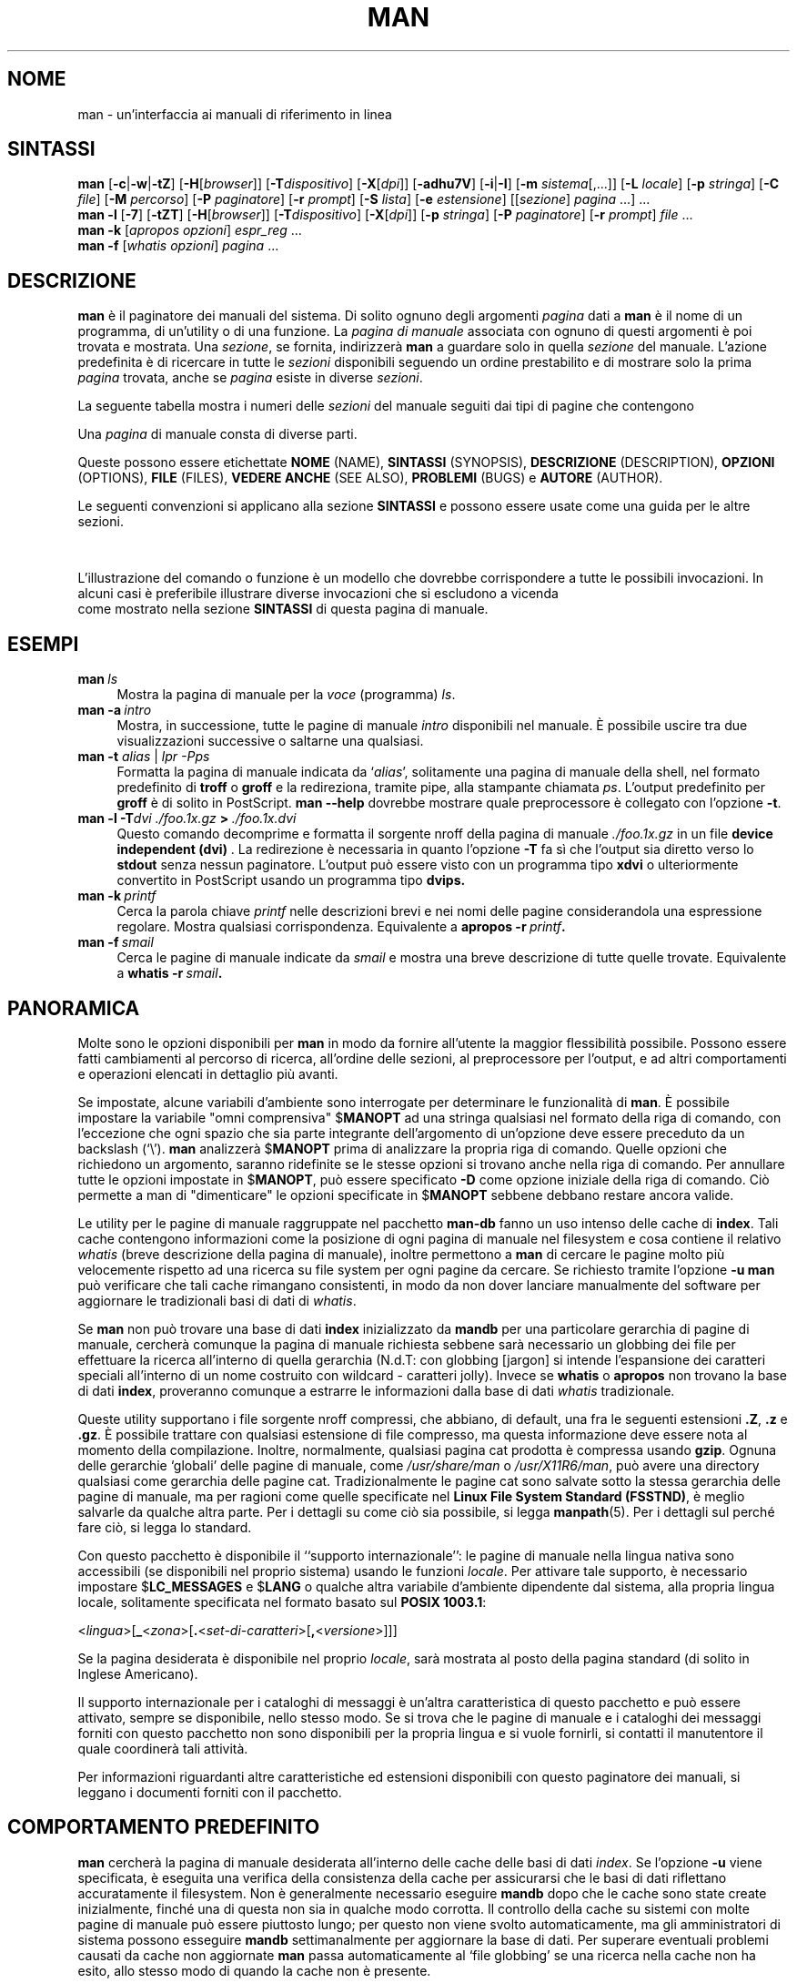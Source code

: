 '\" t
.\" ** The above line should force tbl to be a preprocessor **
.\" Man page for man
.\"
.\" Copyright (C), 1994, 1995, Graeme W. Wilford. (Wilf.)
.\"
.\" Traduzione di Bortolozzo Giovanni <borto@pluto.linux.it>
.\" dal 2006: Giuseppe Sacco <eppesuig@debian.org>
.\" Febbraio 1997
.\" 1^ Revisione Marzo 1997
.\" 2^ Revisione Agosto 1999
.\" 3^ Revisione e aggionamento Settembre 1999
.\" 4^ revisione e aggirnamento Febbraio 2007
.\"
.\" You may distribute under the terms of the GNU General Public
.\" License as specified in the file COPYING that comes with the
.\" man-db distribution.
.\"
.\" Sat Oct 29 13:09:31 GMT 1994  Wilf. (G.Wilford@ee.surrey.ac.uk)
.\"
.\"" for hilit19
.pc
.TH MAN 1 "2022-03-17" "2.10.2" "Utility per le Pagine di Manuale"
.SH NOME
man \- un'interfaccia ai manuali di riferimento in linea
.SH SINTASSI
.\" Linea di comando generale
.B man
.RB [\| \-c \||\| \-w \||\| \-tZ \|]
.RB [\| \-H \|\c
.RI [\| browser \|]\|]
.RB [\| \-T \|\c
.IR dispositivo \|]
.RB [\| \-X \|\c
.RI [\| dpi \|]\|]
.RB [\| \-adhu7V \|]
.RB [\| \-i \||\| \-I \|]
.RB [\| \-m
.IR sistema \|[\|,.\|.\|.\|]\|]
.RB [\| \-L
.IR locale \|]
.RB [\| \-p
.IR stringa \|]
.RB [\| \-C
.IR file \|]
.RB [\| \-M
.IR percorso \|]
.RB [\| \-P
.IR paginatore \|]
.RB [\| \-r
.IR prompt \|]
.RB [\| \-S
.IR lista \|]
.RB [\| \-e
.IR estensione \|]
.RI [\|[\| sezione \|]
.IR pagina \ .\|.\|.\|]\ .\|.\|.
.\" The --local command line
.br
.B man
.B \-l
.RB [\| \-7 \|]
.RB [\| \-tZT \|]
.RB [\| \-H \|\c
.RI [\| browser \|]\|]
.RB [\| \-T \|\c
.IR dispositivo \|]
.RB [\| \-X \|\c
.RI [\| dpi \|]\|]
.RB [\| \-p
.IR stringa \|]
.RB [\| \-P
.IR paginatore \|]
.RB [\| \-r
.IR prompt \|]
.I file
\&.\|.\|.
.\" The apropos command line
.br
.B man
.B \-k
.RI [\| apropos
.IR opzioni \|]
.I espr_reg
\&.\|.\|.
.\" The whatis command line
.br
.B man
.B \-f
.RI [\| whatis
.IR opzioni \|]
.I pagina
\&.\|.\|.
.SH DESCRIZIONE
.B man
è il paginatore dei manuali del sistema. Di solito ognuno degli argomenti
.I pagina
dati a
.B man
è il nome di un programma, di un'utility o di una funzione.
La
.I pagina di manuale
associata con ognuno di questi argomenti è poi trovata e mostrata. Una
.IR sezione ,
se fornita, indirizzerà
.B man
a guardare solo in quella
.I sezione
del manuale.
L'azione predefinita è di ricercare in tutte le
.I sezioni
disponibili seguendo un ordine prestabilito e di mostrare solo la
prima
.I pagina
trovata, anche se
.I pagina
esiste in diverse
.IR sezioni .

La seguente tabella mostra i numeri delle
.I sezioni
del manuale seguiti dai tipi di pagine che contengono

.TS
tab (@);
l l.
1@T{
Programmi eseguibili e comandi della shell
T}
2@T{
Chiamate al sistema (funzioni fornite dal kernel)
T}
3@T{
Chiamate alle librerie (funzioni all'interno delle librerie di sistema)
T}
4@T{
File speciali (di solito trovabili in \fI/dev\fR)
T}
5@T{
Formati dei file e convenzioni p.es. \fI/etc/passwd\fR
T}
6@T{
Giochi
T}
7@T{
Pacchetti di macro e convenzioni p.es. \fBman\fR(7), \fBgroff\fR(7).
T}
8@T{
Comandi per l'amministrazione del sistema (solitamente solo per root)
T}
9@T{
Routine del kernel [\|Non standard\|]
T}
.TE

Una
.I pagina
di manuale consta di diverse parti.

Queste possono essere etichettate
.BR NOME " (NAME),"
.BR SINTASSI " (SYNOPSIS),"
.BR DESCRIZIONE " (DESCRIPTION),"
.BR OPZIONI " (OPTIONS),"
.BR FILE " (FILES),"
.BR "VEDERE ANCHE" " (SEE\ ALSO),"
.BR PROBLEMI " (BUGS)"
e
.BR AUTORE " (AUTHOR)."

Le seguenti convenzioni si applicano alla sezione
.B SINTASSI
e possono essere usate come una guida per le altre sezioni.

.TS
tab (@);
l l.
\fBtesto in grassetto\fR@T{
scrivere esattamente come mostrato.
T}
\fItesto in corsivo\fR@T{
rimpiazzare con un argomento appropriato.
T}
[\|\fB\-abc\fR\|]@T{
ognuno o tutti gli argomenti all'interno di [ ] sono opzionali.
T}
\fB\-a\|\fR|\|\fB\-b\fR@T{
opzioni separate da | non possono essere usate assieme.
T}
\fIargomento\fB .\|.\|.\fR@T{
\fIargomento\fR è ripetibile.
T}
[\|\fIespressione\fR\|]\fB .\|.\|.\fR@T{
\fRl'intera \fIespressione\fR\ all'interno di [ ] è ripetibile.
T}
.TE

L'illustrazione del comando o funzione è un modello che dovrebbe
corrispondere a tutte le possibili invocazioni. In alcuni casi è
preferibile illustrare diverse invocazioni che si escludono a vicenda
 come mostrato nella sezione
.B SINTASSI
di questa pagina di manuale.
.SH ESEMPI
.TP \w'man\ 'u
.BI man \ ls
Mostra la pagina di manuale per la
.I voce
(programma)
.IR ls .
.TP
.BI man\ \-a \ intro
Mostra, in successione, tutte le pagine di manuale
.I intro
disponibili nel manuale. È possibile uscire tra due
visualizzazioni successive o saltarne una qualsiasi.
.TP
\fBman \-t \fIalias \fR|\fI lpr -Pps
Formatta la pagina di manuale indicata da
.RI ` alias ',
solitamente una pagina di manuale della shell, nel formato predefinito di
.B troff
o
.B groff
e la redireziona, tramite pipe, alla stampante chiamata
.IR ps .
L'output predefinito per
.B groff
è di solito in PostScript.
.B man \-\-help
dovrebbe mostrare quale preprocessore è collegato con l'opzione
.BR \-t .
.TP
.BI man\ \-l\ \-T dvi\ ./foo.1x.gz \ >\  ./foo.1x.dvi
Questo comando decomprime e formatta il sorgente nroff della pagina di
manuale
.I ./foo.1x.gz
in un file
.BR "device independent (dvi) " .
La redirezione è necessaria in quanto l'opzione
.B \-T
fa sì che l'output sia diretto verso lo
.B stdout
senza nessun paginatore. L'output può essere visto con un programma tipo
.B xdvi
o ulteriormente convertito in PostScript usando un programma tipo
.BR dvips.
.TP
.BI man\ \-k \ printf
Cerca la parola chiave
.I printf
nelle descrizioni brevi e nei nomi delle pagine considerandola una
espressione regolare.
Mostra qualsiasi corrispondenza.
Equivalente a
.BI apropos\ \-r \ printf .
.TP
.BI man\ \-f \ smail
Cerca le pagine di manuale indicate da
.I smail
e mostra una breve descrizione di tutte quelle trovate.
Equivalente a
.BI whatis\ \-r \ smail .
.SH PANORAMICA
Molte sono le opzioni disponibili per
.B man
in modo da fornire all'utente la maggior flessibilità
possibile. Possono essere fatti cambiamenti al percorso di ricerca,
all'ordine delle sezioni, al preprocessore per l'output, e ad altri
comportamenti e operazioni elencati in dettaglio più avanti.

Se impostate, alcune variabili d'ambiente sono interrogate per
determinare le funzionalità di
.BR man .
È possibile impostare la variabile "omni comprensiva"
.RB $ MANOPT
ad una stringa qualsiasi nel formato della riga di comando, con
l'eccezione che ogni spazio che sia parte integrante dell'argomento
di un'opzione deve essere preceduto da un backslash (`\\').
.B man
analizzerà
.RB $ MANOPT
prima di analizzare la propria riga di comando. Quelle opzioni che
richiedono un argomento, saranno ridefinite se le stesse opzioni si
trovano anche nella riga di comando. Per annullare tutte le
opzioni impostate in
.RB $ MANOPT ,
può essere specificato
.B \-D
come opzione iniziale della riga di comando.
Ciò permette a man di "dimenticare" le opzioni specificate in
.RB $ MANOPT
sebbene debbano restare ancora valide.

Le utility per le pagine di manuale raggruppate nel pacchetto
.B man-db
fanno un uso intenso delle cache di
.BR index .
Tali cache contengono informazioni come la posizione di ogni pagina di
manuale nel filesystem e cosa contiene il relativo
.I whatis
(breve descrizione della pagina di manuale), inoltre permettono a
.B man
di cercare le pagine molto più velocemente rispetto ad una ricerca
su file system per ogni pagine da cercare.
Se richiesto tramite l'opzione
.B \-u
.B man
può verificare che tali cache rimangano consistenti, in modo
da non dover lanciare manualmente del
software per aggiornare le tradizionali basi di dati di
.IR whatis .

Se
.B man
non può trovare una base di dati
.B index
inizializzato da
.B mandb
per una particolare gerarchia di pagine di manuale, cercherà comunque
la pagina di manuale richiesta sebbene sarà necessario un globbing dei
file per effettuare la ricerca all'interno di quella gerarchia (N.d.T:
con globbing [jargon] si intende l'espansione dei caratteri speciali
all'interno di un nome costruito con wildcard \- caratteri jolly).
Invece se
.B whatis
o
.B apropos
non trovano la base di dati
.BR index ,
proveranno comunque a estrarre le informazioni dalla base di dati
.I whatis
tradizionale.
.\"`User' manual page hierarchies will have
.\".B index
.\"caches created `on the fly'.
.\""

Queste utility supportano i file sorgente nroff compressi, che abbiano,
di default, una fra le seguenti estensioni
.BR .Z ", " .z " e " .gz .
È possibile trattare con qualsiasi estensione di file compresso, ma
questa informazione deve essere nota al momento della compilazione.
Inoltre, normalmente, qualsiasi pagina cat prodotta è compressa usando
.BR gzip .
Ognuna delle gerarchie `globali' delle pagine di manuale, come
.I /usr/share/man
o
.IR /usr/X11R6/man ,
può avere una directory qualsiasi come gerarchia delle pagine cat.
Tradizionalmente le pagine cat sono salvate sotto la stessa gerarchia
delle pagine di manuale, ma per ragioni come quelle specificate nel
.BR "Linux File System Standard (FSSTND)" ,
è meglio salvarle da qualche altra parte. Per i dettagli su come ciò
sia possibile, si legga
.BR manpath (5).
Per i dettagli sul perché fare ciò, si legga lo standard.

Con questo pacchetto è disponibile il ``supporto internazionale'': le
pagine di manuale nella lingua nativa sono accessibili (se disponibili
nel proprio sistema) usando le funzioni
.IR locale .
Per attivare tale supporto, è necessario impostare
.RB $ LC_MESSAGES " e "
.RB $ LANG
o qualche altra variabile d'ambiente dipendente dal sistema, alla propria
lingua locale, solitamente specificata nel formato basato sul
.BR "POSIX 1003.1" :

.\"
.\" Need a \c to make sure we don't get a space where we don't want one
.\""
.RI < lingua >[\|\c
.B _\c
.RI < zona >\|[\|\c
.B .\c
.RI < set-di-caratteri >\|[\|\c
.B ,\c
.RI < versione >\|]\|]\|]

Se la pagina desiderata è disponibile nel proprio
.IR locale ,
sarà mostrata al posto della pagina standard (di solito in Inglese
Americano).

Il supporto internazionale per i cataloghi di messaggi è un'altra
caratteristica di questo pacchetto e può essere attivato, sempre se
disponibile, nello stesso modo. Se si trova che le pagine di manuale e
i cataloghi dei messaggi forniti con questo pacchetto non sono
disponibili per la propria lingua e si vuole fornirli, si contatti
il manutentore il quale coordinerà tali attività.

Per informazioni riguardanti altre caratteristiche ed estensioni
disponibili con questo paginatore dei manuali, si leggano i documenti
forniti con il pacchetto.
.SH COMPORTAMENTO PREDEFINITO
.B man
cercherà la pagina di manuale desiderata all'interno delle cache delle
basi di dati
.IR index .
Se l'opzione
.B \-u
viene specificata, è eseguita una verifica della
consistenza della cache per assicurarsi che le basi di dati riflettano
accuratamente il filesystem. Non è generalmente necessario eseguire
.B mandb
dopo che le cache sono state create inizialmente, finché una di questa
non sia in qualche modo corrotta.
Il controllo della cache su sistemi con molte pagine di manuale può
essere piuttosto lungo; per questo non viene svolto automaticamente, ma
gli amministratori di sistema possono esseguire
.B mandb
settimanalmente per aggiornare la base di dati.
Per superare eventuali problemi causati da cache non aggiornate
.B man
passa automaticamente al `file globbing' se una ricerca nella cache
non ha esito, allo stesso modo di quando la cache non è presente.

Una volta che una pagina di manuale è stata localizzata, è eseguita
una verifica per scoprire se il relativo file `cat' preformattato
esiste già e se è più recente del file nroff. Se è così, questo file
preformattato è (di solito) decompresso e poi visualizzato tramite un
paginatore. Il paginatore può essere specificato in diversi modi
oppure viene usato quello predefinito (si veda l'opzione
.B \-P
per i dettagli). Se non c'è la pagina cat o è più vecchia del file
nroff, quest'ultimo è filtrato attraverso vari programmi ed è mostrato
immediatamente.

Se può essere prodotto un file cat (esiste la relativa directory cat e
ha i permessi appropriati),
.B man
comprimerà e salverà il file cat in background.

Quanti e quali filtri usare viene determinato in svariati modi. Per prima cosa è
interrogata l'opzione della riga di comando
.B \-p
o la variabile d'ambiente
.RB $ MANROFFSEQ .
Se
.B \-p
non è usata e la variabile d'ambiente non è impostata, viene analizzata
la riga iniziale del file troff per cercare una "stringa
preprocessore". Per contenere una stringa preprocessore valida, la
prima riga deve assomigliare a

.B '\e"
.RB < stringa >

dove
.B stringa
può essere una combinazione qualsiasi delle lettere descritte più
avanti dall'opzione
.BR \-p .

Se nessuno dei metodi suddetti fornisce informazioni sui filtri, ne è
usato un insieme predefinito.

Una pipeline di formattazione è creata dai filtri al formattatore
primario
.RB ( nroff
o
.RB [ tg ] roff
con
.BR \-t )
ed eseguita.
Alternativamente, se esiste un programma eseguibile
.I mandb_nfmt
(o
.I mandb_tfmt
con
.BR \-t )
nella radice dell'albero dei manuali, questo è eseguito. Gli viene
passato il file sorgente del manuale, la stringa preprocessore, ed
eventualmente il dispositivo specificato come argomento di
.BR \-T " o " \-E .
.\" ********************************************************************
.SH OPZIONI
Le opzioni che non richiedono argomenti, duplicate nelle riga di
comando, in
.RB $ MANOPT ,
o in entrambe sono dannose. Per le opzioni che richiedono un argomento,
ogni duplicazione annullerà il valore del precendente argomento.
.TP
.B \-l, \-\-local-file
Attiva il modo `locale'. Formatta e visualizza file di manuale locali
invece di effettuare una ricerca nella collezione di manuali del
sistema. Ogni argomento pagina sarà interpretato come un file sorgente
nroff nel formato corretto.
.\" File sorgente nroff con estensione di
.\" compressione supportata, saranno decompressi da man prima di essere
.\" visualizzati tramite i soliti filtri.
.\""
Non è creato il file cat. Se '\-' è elencato fra gli argomenti,
l'input sarà preso dallo stdin.
Quando non è usata questa opzione, e man non trova la pagina
richiesta, prima di mostrare un messaggio d'errore, prova a
comportarsi come se fosse fornita questa opzione, usando il nome come
nome di un file e cercando una corrispondenza esatta.
.TP
.BI \-L\  locale ,\ \-\-locale= locale
.B man
di solito determinerà il proprio locale attuale chiamando la funzione C
.BR setlocale (3)
che interroga diverse variabili d'ambiente, tra le quali
.RB $ LC_MESSAGES
e
.RB $ LANG .
Per ridefinire temporaneamente il valore così determinato, si usi
questa opzione per fornire direttamente una stringa
.I locale
a
.BR man .
Si noti che ciò non avrà effetto finché non è iniziata realmente una
ricerca. L'output, come ad esempio il messaggio d'aiuto, sarà sempre
visualizzato nel locale determinato inizialmente.
.TP
.B \-D, \-\-default
Questa opzione è solitamente data come prima opzione e reinizializza
il comportamento di
.B man
a quello predefinito. È usata per reinizializzare quelle opzioni che possono
essere state impostate in
.RB $ MANOPT .
Qualsiasi opzione successiva
.B \-D
avrà il solito effetto.
.TP
.BI \-C\  file ,\ \-\-config\-file= file
Usa il file di configurazione speficiato al posto di
.IR ~/.manpath .
.TP
.BI \-M\  percorso ,\ \-\-manpath= percorso
Specifica un percorso man alternativo. Normalmente
.B man
usa il codice derivato da
.B manpath
per determinare il percorso di ricerca. Questa opzione ha priorità
sulla variabile d'ambiente
.RB $ MANPATH
e fa sì che questa e l'opzione
.B \-m
siano ignorate.

Un percorso specificato come manpath deve essere la radice di una
gerarchia di pagine di manuali strutturate in sezioni come descritto
nel manuale di man-db (nella sezione "The manual page system").
Per vedere le pagine di manuali esterne a questa gerarchia, si usi
l'opzione
.B \-l .
.TP
.BI \-P\  paginatore ,\ \-\-pager= paginatore
Specifica quale paginatore dell'output usare. Normalmente
.B man
usa
.BR less .
Questa opzione ha priorità sulla variabile d'ambiente
.RB $ PAGER
e non va usata assieme con
.B \-f
o
.BR \-k .
.TP
.BI \-r\  prompt ,\ \-\-prompt= prompt
Se una versione recente di
.B less
è usata come paginatore,
.B man
proverà ad impostare il suo prompt e alcune sue opzioni.
Il prompt predefinito assomiglierà a

.B \ Pagina di Manuale\c
.IB \ nome ( sez )\c
.BI \ riga \ x

dove
.I nome
denota il nome della pagina di manuale,
.I sez
denota la sezione in cui è stata trovata e
.IR x
è il numero di riga corrente.
Ciò è ottenuto usando la variabile d'ambiente
.RB $ LESS .

Fornendo l'opzione
.B \-r
seguita da una stringa si può modificare il prompt predefinito.
La stringa può contenere il testo
.B $MAN_PN
il quale sarà espanso nel nome della pagina di manuale corrente e il
nome della sua sezione racchiuso tra `(' e `)'. La stringa usata per
produrre il default potrebbe essere espressa come

.B \e\ Pagina\e\ di\e\ Manuale\e\ \e$MAN_PN\e\ ?ltriga\e\ %lt?L/%L.:
.br
.B byte\e\ %bB?s/%s..?\e\ (FINE):?pB\ %pB\e\e%..

È stata spezzata in due righe solo per migliorarne la leggibilità. Per
il suo significato si veda la pagina di manuale
.BR less (1).
La stringa di prompt per prima cosa è valutata dalla shell. Perciò le
doppie virgolette `"', le virgolette rovesce ``' e i backslash `\\'
devono essere preceduti da `\\'. La stringa di prompt potrebbe
terminare con un `\\$' il quale può essere seguito da ulteriori
opzioni per less. Di default
.B man
imposta le opzioni
.BR \-ix8 .

Se si vuole eliminare completamente la gestione del prompt da
parte di
.B man
si faccia uso della variabile d'ambiente
.RB $ MANLESS
descritta sotto.
.TP
.B \-7, \-\-ascii
Quando visualizza una pagina di manuale in
.IR ascii (7)
puro su di un terminale a 7 bit o su un emulatore di terminale, alcuni
caratteri potrebbero non essere visualizzati correttamente se si usa
il descrittore di dispositivo
.IR latin1 (7)
con il
.B GNU
.BR nroff .
Questa opzione permette alle pagine di manuale in
.I ascii
puro di essere visualizzate in
.I ascii
con il dispositivo
.IR latin1 .
Non tradurrà alcun testo
.IR latin1 .
La seguente tabella mostra le traduzioni effettuate: alcune parti
di essa potrebbero essere mostrate in maniera corretta solo usando
il dispositivo
.IR latin1 (7)
di
.B GNU
.BR nroff .

.ie c \[shc] \
.  ds soft-hyphen \[shc]
.el \
.  ds soft-hyphen \(hy
.TS
tab (@);
l c c c.
Descrizione@Ottale@latin1@ascii
_
trattino di continuazione@255@\*[soft-hyphen]@-
bullet (middle dot)@267@\(bu@o
accento acuto@264@\(aa@'
segno di moltiplicazione@327@\(mu@x
.TE

Se la colonna
.I latin1
è visualizzata correttamente, il proprio terminale può essere
configurato per i caratteri
.I latin1
e questa opzione non è necessaria.
Se le colonne
.I latin1
e
.I ascii
sono identiche, si sta leggendo questa pagina usando questa opzione
oppure
.B man
non l'ha formattata usando il descrittore di dispositivo
.IR latin1 .
Se manca la colonna
.I latin1
o è corrotta, può essere necessario visualizzare le pagine di manuale
usando questa opzione.

Questa opzione è ignorata quando si usano le opzioni
.BR \-t ,
.BR \-H ,
.B \-T
o
.B \-Z
e può essere inutile per
.B nroff
diversi dalla versione
.BR GNU .
.TP
.BI \-S\  lista ,\ \-\-sections= lista
Lista è un elenco ordinato di sezioni di manuale su
cui effettuare la ricerca. Usando questa opzione viene ignorata la
variabile d'ambiente
.RB $ MANSECT .
.TP
.B \-a, \-\-all
Normalmente,
.B man
uscirà dopo aver visualizzato la pagina di manuale più adatta che
trova. Usando questa opzione si forza
.B man
a visualizzare tutte le pagine di manuale con i nomi che corrispondono
al criterio di ricerca.
.TP
.B \-c, \-\-catman
Questa opzione non è di uso generale e dovrebbe essere usata solo dal
programma
.BR catman .
.TP
.B \-d, \-\-debug
Non mostra alcuna pagina di manuale, ma mostra un sacco di
informazioni per il debug.
.TP
.BI \-e\  sotto-estensione ,\ \-\-extension= sotto-estensione
Alcuni sistemi incorporano nella gerarchia principale delle pagine di
manuale grossi pacchetti di pagine di manuale, come quelle che
accompagnano il pacchetto
.BR Tcl .
Per ovviare ai problemi dovuti alla presenza di pagine di manuale con
lo stesso nome come
.BR exit (3),
le pagine di
.B Tcl
sono di solito assegnate alla sezione
.BR l .
Poiché questa non è una scelta fortunata, è ora possibile mettere le
pagine nella sezione corretta, ed in questo caso assegnare
l'estensione specifica
.BR exit (3tcl).
Durante il funzionamento normale,
.B man
visualizzerà
.BR exit (3)
piuttosto che
.BR exit (3tcl).
Per trattare questa situazione ed evitare la necessità di sapere in
quale sezione di trova la pagina di manuale richiesta, è ora possibile
dare a
.B man
una stringa di
.I sotto-estensione
che indica a quale pacchetto deve appartenere la pagina. Usando il
precedente esempio, passando l'opzione
.B \-e\ tcl
a
.B man
verrà ristretta la ricerca alle pagine che hanno estensione
.BR *tcl .
.TP
.B \-f, \-\-whatis
Equivalente a
.BR whatis .
Mostra, se disponibile, una breve descrizione tratta della pagine di
manuale. Si veda
.BR whatis (1)
per i dettagli.
.TP
.B \-h, \-\-help
Mostra un messaggio d'aiuto ed esce.
.TP
.B \-i, \-\-ignore\-case
Non fa distinzione tra maiuscole e minuscole durante la ricerca della
pagine. Questo è il comportamento normale
.TP
.B \-I, \-\-match\-case
Effettua la ricerca della pagina facendo distinzione tra lettere
minuscole e maiuscole.
.TP
.B \-k, \-\-apropos
Equivalente a
.BR apropos .
Cerca nelle descrizioni brevi delle pagine di manuale le occorrenze
delle parole chiave e visualizza qualsiasi corrispondenza. Si veda
.BR apropos (1)
per i dettagli.
.\"
.\" Due to the rather silly limit of 6 args per request in some `native'
.\" *roff compilers, we have do the following to get the two-line
.\" hanging tag on one line. .PP to begin a new paragraph, then the
.\" tag, then .RS (start relative indent), the text, finally .RE
.\" (end relative indent).
.\""
.PP
.B \-m
.I sistema\c
.RB \|[\|,.\|.\|.\|]\| ,
.BI \-\-systems= sistema\c
\|[\|,.\|.\|.\|]
.RS
Se questo sistema ha accesso alle pagine di manuale di altri sistemi
operativi, si può accedere a quest'ultime usando questa opzione. Per
cercare una pagina di manuale nella collezione delle pagine di manuale
di NewOS, si usi l'opzione
.B \-m
.BR NewOS .

Il
.I sistema
specificato può essere una combinazione di nomi di sistemi operativi
separati da virgole. Per includere una ricerca fra le pagine di
manuale del sistema operativo nativo, si includa il nome di sistema
.B man
nella stringa argomento. Usando questa opzione verrà ignorata la
variabile d'ambiente
.RB $ SYSTEM .
.RE
.TP
.BI \-p\  stringa ,\ \-\-preprocessor= stringa
Specifica la sequenza di preprocessori da lanciare prima di
.B nroff
o
.BR troff / groff .
Non tutte le installazioni avranno l'insieme completo di
preprocessori. Alcuni dei preprocessori e le lettere che li designano
sono:
.BR eqn " (" e ),
.BR grap " (" g ),
.BR pic " (" p ),
.BR tbl " (" t ),
.BR vgrind " (" v ),
.BR refer " (" r ).
Usando questa opzione viene ignorata la variabile d'ambiente
.RB $ MANROFFSEQ .
.B zsoelim
è sempre lanciato come primo preprocessore.
.TP
.B \-u, \-\-update
Questa opzione fa in modo che
.B man
effettui un controllo a livello di `inode' sulla propria base di dati
per assicurarsi che sia una accurata rappresentazione del file system.
Il suo effetto è positivo solo se
.B man
è installato con il bit setuid impostato.
.TP
.B \-t, \-\-troff
Usa
.I (troff not installed)
per formattare la pagina di manuale nello stdout. Questa opzione non è
richiesta assieme a
.BR \-H ,
.B \-T
o
.BR \-Z .
.TP
\fB\-T\fP[\fIdispositivo\fP], \fB\-\-troff\-device\fP[=\fIdispositivo\fP]
Questa opzione è usata per cambiare l'output di
.B groff
(o se possibile quello di
.BR troff )
per adattarlo ad un dispositivo diverso da quello predefinito. Implica
.BR \-t .
Esempi (forniti con Groff-1.17) comprendono
.BR dvi ", " latin1 ", " ps ", " utf8 ,
.BR X75 " e " X100 .
.TP
\fB\-X\fP[\fIdpi\fP], \fB\-\-gxditview\fP[=\fIdpi\fP]
Questa opzione mostra l'output di
.B groff
in una finestra grafica usando il programma
.BR gxditview .
.I dpi
(punti per pollice) può essere 75, 75-12, 100 o 100-12, con valore
predefinito 75; le varianti -12 usano un font da 12 punti.
Questa opzione implica
.B \-T
con i dispositivi X75, X75-12, X100, X100-12 rispettivamente.
.TP
.B \-Z, \-\-ditroff
.B groff
lancerà
.B troff
e poi userà un appropriato post-processore per produrre un output
adatto per il dispositivo scelto. Se
.I (troff not installed)
è
.BR groff ,
questa opzione è passata a
.B groff
e verrà soppresso l'uso del post-processore. Implica
.BR \-t .
.TP
\fB\-H\fP[\fIbrowser\fP], \fB\-\-html\fP[=\fIbrowser\fP]
Questa opzione indica a
.B groff
di produrre un output HTML, e mostra tale output in un browser
web. La scelta del browser è opzionale ed è determinata
dall'argomento opzionale
.I browser
se questo è fornito; altrimenti dalla variabile
.RB $ BROWSER
oppure dal valore definito durante la compilazione (in genere
.BR lynx ).
Questa opzione implica
.BR \-t ,
e funziona solo con la versione
.B GNU
di
.BR troff .
.TP
.BI \-E\  dispositivo\fR,\ \fI \-\-encoding\fR=\fIdispositivo
Genera un output usando una codifica di caratteri diversa dal
valore predefinito. Per il modo nel quale
.B nroff
è strutturato, l'argomento di questa opzione deve essere un
dispositivo di
.B nroff
come
.BR ascii ", " latin1 " o " utf8 .
.TP
.B \-w, \-\-where, \-\-location
Non mostra veramente le pagine di manuale, ma stampa le posizioni dei
file che sarebbero stati formattati.
.TP
.B \-W, \-\-where\-cat, \-\-location\-cat
Non mostra veramente le pagine di manuale, ma stampa le posizioni dei
file cat che sarebbero stati visualizzati.
Se entrambi \-w e \-W vengono specificati, li stampa separati da uno spazio.
.TP
.B \-V, \-\-version
Mostra informazioni sulla versione.
.SH STATI D'USCITA
.TP
.B 0
L'esecuzione del programma ha avuto successo.
.TP
.B 1
Errore d'uso, di sintassi o nel file di configurazione.
.TP
.B 2
Errore operativo.
.TP
.B 3
Un processo figlio ha restituito uno stato d'uscita diverso da zero.
.TP
.B 16
Almeno una delle pagine/file/parole chiave non esisteva o non aveva
corrispondenza.
.SH VARIABLI D'AMBIENTE
.\".TP \w'MANROFFSEQ\ \ 'u
.\""
.TP
.B MANPATH
Se
.RB $ MANPATH
è impostata, il suo valore è usato come percorso per la ricerca delle
pagine di manuale.
.TP
.B MANROFFSEQ
Se
.RB $ MANROFFSEQ
è impostata, il suo valore è usato per determinare l'insieme dei
preprocessori attraverso i quali va passata la pagina di manuale. La
lista dei preprocessori predefiniti dipende dal sistema.
.TP
.B MANSECT
Se
.RB $ MANSECT
è impostata, il suo valore è una lista separata da `:' di sezioni ed è
usata per determinare in quali sezioni di manuale cercare e in quale
ordine.
.TP
.B PAGER
Se
.RB $ PAGER
è impostata, il suo valore è usato come il nome del programma da usare
per visualizzare la pagina di manuale. Di default, è usato
.BR less .
.TP
.B MANLESS
Se
.RB $ MANLESS
è impostata,
.B man
non effettuerà alcuna operazione per impostare una stringa di prompt
per il pager
.BR less .
Invece, il valore di
.RB $ MANLESS
verrà passato senza modifiche
.RB $ LESS .
Ad esempio, per impostare il prompt a
\(lqla mia stringa prompt\(rq, impostare
.RB $ MANLESS
to
.RB \(oq \-Psla\ mia\ stringa\ prompt \(cq.
.TP
.B BROWSER
Se
.RB $ BROWSER
è impostata, il suo valore deve essere una lista di comandi separati
da virgole, ciascuno dei quali viene provato nell'ordine per cercare
di eseguire un browser web per
.B man
.BR \-\-html .
In ogni comando
.I %s
viene sostituito da un nome di file contiene l'output HTML di
.BR groff ,
.I %%
viene sostituito da un singolo carattere di percento, e
.I %c
viene sostituito dal carattere di due punti.
.TP
.B SYSTEM
Se
.RB $ SYSTEM
è impostata, avrà lo stesso effetto dell'opzione
.B \-m stringa
dove stringa sarà preso come il contenuto di
.RB $ SYSTEM .
.TP
.B MANOPT
Se
.RB $ MANOPT
è impostata, sarà analizzata prima della riga di comando di
.B man
ed è supposta essere in formato simile. Poiché tutte le altre
variabili d'ambiente specifiche di
.B man
possono essere specificate come opzioni della riga di comando, e sono
quindi candidate per essere incluse in
.RB $ MANOPT
ci si può aspettare che diventeranno obsolete.
N.B.: Tutti gli spazi che dovrebbero essere interpretati come parte
dell'argomento di un opzione devono essere preceduti da `\\'.
.TP
.B MANWIDTH
Se
.RB $ MANWIDTH
è impostata, il suo valore sarà utilizzato come lunghezza della riga
per il quale le pagine di manuale verranno formattate. Se non viene
impostata, le pagine saranno formattate usando una lunghezza appropriata
al terminale in uso (tramite
.BR ioctl (2)
se disponibile, oppure il valore di
.RB $ COLUMNS ,
o ancora usando il valore 80 se nessuno dei due metodi precedenti
funziona).
Le pagine cat verranno salvate solo le la lunghezza della linea di
terminale si trova tra 66 e 80 caratteri.
.TP
.BR LANG , " LC_MESSAGES"
A seconda del sistema e dell'implementazione, una o entrambe le variabili
.RB $ LANG
e
.RB $ LC_MESSAGES
saranno interrogate per determinare il locale corrente.
.B man
visualizzerà i suoi messaggi usando quel locale (se disponibile). Si veda
.BR setlocale (3)
per i dettagli.
.SH FILE
.TP
.I /etc/man_db.conf
File di configurazione di man-db.
.TP
.I /usr/share/man
Una gerarchia di pagine di manuale globale.
.TP
.I /usr/share/man/index.(bt|db|dir|pag)
Una cache della base di dati globale
.I index
tradizionale.
.TP
.I /var/cache/man/index.(bt|db|dir|pag)
Una cache della base di dati globale
.I index
alternativa e conforme con FSSTND.
.SH "VEDERE ANCHE"
.BR mandb (8),
.BR manpath (1),
.BR manpath (5),
.BR apropos (1),
.BR whatis (1),
.BR catman (8),
.BR less (1),
.BR nroff (1),
.BR troff (1),
.BR groff (1),
.BR zsoelim (1),
.BR setlocale (3),
.BR man (7),
.BR ascii (7),
.BR latin1 (7),
la pagina del pacchetto man-db,
.BR FSSTND .
.SH CRONOLOGIA
1990, 1991 \- Originalmente scritta da John W. Eaton (jwe@che.utexas.edu).

23 Dicembre 1992: Rik Faith (faith@cs.unc.edu) applica le soluzioni ai
problemi fornite da Willem Kasdorp (wkasdo@nikhefk.nikef.nl).

30 Aprile 1994 - 23 Febbraio 2000: Wilf.
(G.Wilford@ee.surrey.ac.uk) ha iniziato lo sviluppo e il mantenimento
di questo pacchetto con l'aiuto di un po' di gente.

30 Ottobre 1996 - 30 Marzo 2001: Fabrizio Polacco <fpolacco@debian.org>
mantiene e migliora questo pacchetto per il progetto Debian, con
l'aiuto di tutta la comunità.

31 Marzo 2001 - presente: Colin Watson <cjwatson@debian.org>

Traduzione di Bortolozzo Giovanni (borto@pluto.linux.it)
Aggiornamento di Giuseppe Sacco <eppesuig@debian.org>
